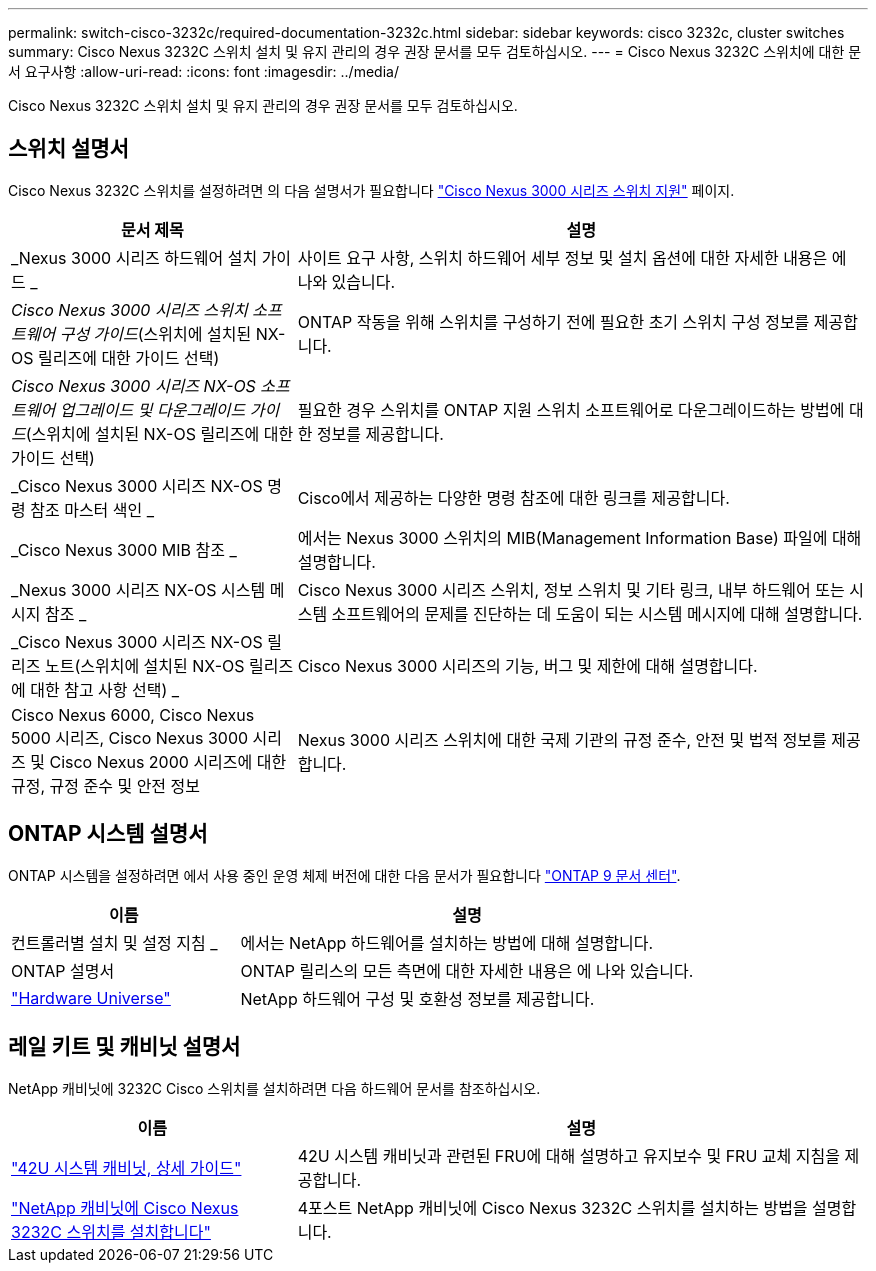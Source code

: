 ---
permalink: switch-cisco-3232c/required-documentation-3232c.html 
sidebar: sidebar 
keywords: cisco 3232c, cluster switches 
summary: Cisco Nexus 3232C 스위치 설치 및 유지 관리의 경우 권장 문서를 모두 검토하십시오. 
---
= Cisco Nexus 3232C 스위치에 대한 문서 요구사항
:allow-uri-read: 
:icons: font
:imagesdir: ../media/


[role="lead"]
Cisco Nexus 3232C 스위치 설치 및 유지 관리의 경우 권장 문서를 모두 검토하십시오.



== 스위치 설명서

Cisco Nexus 3232C 스위치를 설정하려면 의 다음 설명서가 필요합니다 https://www.cisco.com/c/en/us/support/switches/nexus-3000-series-switches/series.html["Cisco Nexus 3000 시리즈 스위치 지원"^] 페이지.

[cols="1,2"]
|===
| 문서 제목 | 설명 


 a| 
_Nexus 3000 시리즈 하드웨어 설치 가이드 _
 a| 
사이트 요구 사항, 스위치 하드웨어 세부 정보 및 설치 옵션에 대한 자세한 내용은 에 나와 있습니다.



 a| 
_Cisco Nexus 3000 시리즈 스위치 소프트웨어 구성 가이드_(스위치에 설치된 NX-OS 릴리즈에 대한 가이드 선택)
 a| 
ONTAP 작동을 위해 스위치를 구성하기 전에 필요한 초기 스위치 구성 정보를 제공합니다.



 a| 
_Cisco Nexus 3000 시리즈 NX-OS 소프트웨어 업그레이드 및 다운그레이드 가이드_(스위치에 설치된 NX-OS 릴리즈에 대한 가이드 선택)
 a| 
필요한 경우 스위치를 ONTAP 지원 스위치 소프트웨어로 다운그레이드하는 방법에 대한 정보를 제공합니다.



 a| 
_Cisco Nexus 3000 시리즈 NX-OS 명령 참조 마스터 색인 _
 a| 
Cisco에서 제공하는 다양한 명령 참조에 대한 링크를 제공합니다.



 a| 
_Cisco Nexus 3000 MIB 참조 _
 a| 
에서는 Nexus 3000 스위치의 MIB(Management Information Base) 파일에 대해 설명합니다.



 a| 
_Nexus 3000 시리즈 NX-OS 시스템 메시지 참조 _
 a| 
Cisco Nexus 3000 시리즈 스위치, 정보 스위치 및 기타 링크, 내부 하드웨어 또는 시스템 소프트웨어의 문제를 진단하는 데 도움이 되는 시스템 메시지에 대해 설명합니다.



 a| 
_Cisco Nexus 3000 시리즈 NX-OS 릴리즈 노트(스위치에 설치된 NX-OS 릴리즈에 대한 참고 사항 선택) _
 a| 
Cisco Nexus 3000 시리즈의 기능, 버그 및 제한에 대해 설명합니다.



 a| 
Cisco Nexus 6000, Cisco Nexus 5000 시리즈, Cisco Nexus 3000 시리즈 및 Cisco Nexus 2000 시리즈에 대한 규정, 규정 준수 및 안전 정보
 a| 
Nexus 3000 시리즈 스위치에 대한 국제 기관의 규정 준수, 안전 및 법적 정보를 제공합니다.

|===


== ONTAP 시스템 설명서

ONTAP 시스템을 설정하려면 에서 사용 중인 운영 체제 버전에 대한 다음 문서가 필요합니다 https://docs.netapp.com/ontap-9/index.jsp["ONTAP 9 문서 센터"^].

[cols="1,2"]
|===
| 이름 | 설명 


 a| 
컨트롤러별 설치 및 설정 지침 _
 a| 
에서는 NetApp 하드웨어를 설치하는 방법에 대해 설명합니다.



 a| 
ONTAP 설명서
 a| 
ONTAP 릴리스의 모든 측면에 대한 자세한 내용은 에 나와 있습니다.



 a| 
https://hwu.netapp.com["Hardware Universe"^]
 a| 
NetApp 하드웨어 구성 및 호환성 정보를 제공합니다.

|===


== 레일 키트 및 캐비닛 설명서

NetApp 캐비닛에 3232C Cisco 스위치를 설치하려면 다음 하드웨어 문서를 참조하십시오.

[cols="1,2"]
|===
| 이름 | 설명 


 a| 
https://library.netapp.com/ecm/ecm_download_file/ECMM1280394["42U 시스템 캐비닛, 상세 가이드"^]
 a| 
42U 시스템 캐비닛과 관련된 FRU에 대해 설명하고 유지보수 및 FRU 교체 지침을 제공합니다.



 a| 
link:task-install-a-cisco-nexus-3232c-cluster-switch-and-pass-through-panel-in-a-netapp-cabinet.html["NetApp 캐비닛에 Cisco Nexus 3232C 스위치를 설치합니다"^]
 a| 
4포스트 NetApp 캐비닛에 Cisco Nexus 3232C 스위치를 설치하는 방법을 설명합니다.

|===